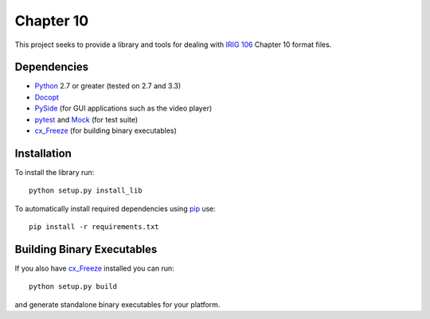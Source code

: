 
Chapter 10
==========

This project seeks to provide a library and tools for dealing with `IRIG 106`_
Chapter 10 format files.

Dependencies
------------

* Python_ 2.7 or greater (tested on 2.7 and 3.3)
* Docopt_
* PySide_ (for GUI applications such as the video player)
* pytest_ and Mock_ (for test suite)
* cx_Freeze_ (for building binary executables)

Installation
------------

To install the library run::

    python setup.py install_lib

To automatically install required dependencies using pip_ use::

    pip install -r requirements.txt

Building Binary Executables
---------------------------

If you also have cx_Freeze_ installed you can run::

    python setup.py build

and generate standalone binary executables for your platform.


.. _PySide: http://qt-project.org/wiki/Category:LanguageBindings::PySide
.. _cx_Freeze: http://cx-freeze.sourceforge.net/index.html
.. _pip: http://pip-installer.org
.. _Irig 106: http://irig106.org
.. _Python: http://python.org
.. _Docopt: http://docopt.org
.. _pytest: http://pytest.org
.. _Mock: http://www.voidspace.org.uk/python/mock/
